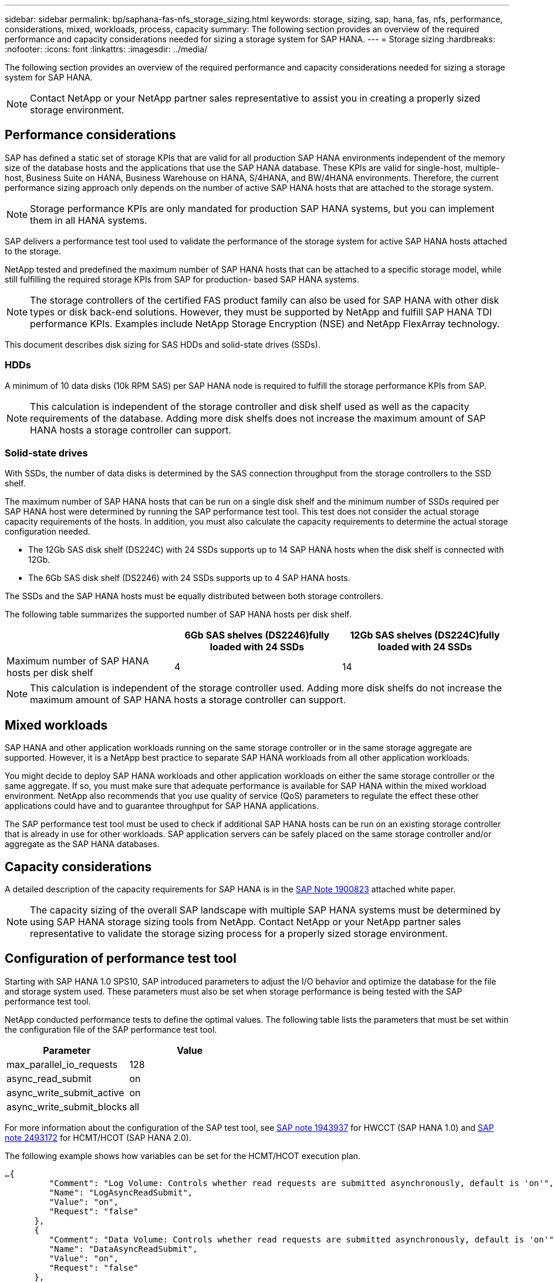 ---
sidebar: sidebar
permalink: bp/saphana-fas-nfs_storage_sizing.html
keywords: storage, sizing, sap, hana, fas, nfs, performance, considerations, mixed, workloads, process, capacity
summary: The following section provides an overview of the required performance and capacity considerations needed for sizing a storage system for SAP HANA.
---
= Storage sizing
:hardbreaks:
:nofooter:
:icons: font
:linkattrs:
:imagesdir: ../media/

//
// This file was created with NDAC Version 2.0 (August 17, 2020)
//
// 2021-06-16 12:00:07.166763
//

[.lead]
The following section provides an overview of the required performance and capacity considerations needed for sizing a storage system for SAP HANA.

[NOTE]
Contact NetApp or your NetApp partner sales representative to assist you in creating a properly sized storage environment.

== Performance considerations

SAP has defined a static set of storage KPIs that are valid for all production SAP HANA environments independent of the memory size of the database hosts and the applications that use the SAP HANA database. These KPIs are valid for single-host, multiple-host, Business Suite on HANA, Business Warehouse on HANA, S/4HANA, and BW/4HANA environments. Therefore, the current performance sizing approach only depends on the number of active SAP HANA hosts that are attached to the storage system.

[NOTE]
Storage performance KPIs are only mandated for production SAP HANA systems, but you can implement them in all HANA systems.

SAP delivers a performance test tool used to validate the performance of the storage system for active SAP HANA hosts attached to the storage.

NetApp tested and predefined the maximum number of SAP HANA hosts that can be attached to a specific storage model, while still fulfilling the required storage KPIs from SAP for production- based SAP HANA systems.

[NOTE]
The storage controllers of the certified FAS product family can also be used for SAP HANA with other disk types or disk back-end solutions. However, they must be supported by NetApp and fulfill SAP HANA TDI performance KPIs. Examples include NetApp Storage Encryption (NSE) and NetApp FlexArray technology.

This document describes disk sizing for SAS HDDs and solid-state drives (SSDs).

=== HDDs

A minimum of 10 data disks (10k RPM SAS) per SAP HANA node is required to fulfill the storage performance KPIs from SAP.

[NOTE]
This calculation is independent of the storage controller and disk shelf used as well as the capacity requirements of the database. Adding more disk shelfs does not increase the maximum amount of SAP HANA hosts a storage controller can support.

=== Solid-state drives

With SSDs, the number of data disks is determined by the SAS connection throughput from the storage controllers to the SSD shelf.

The maximum number of SAP HANA hosts that can be run on a single disk shelf and the minimum number of SSDs required per SAP HANA host were determined by running the SAP performance test tool. This test does not consider the actual storage capacity requirements of the hosts. In addition, you must also calculate the capacity requirements to determine the actual storage configuration needed.

* The 12Gb SAS disk shelf (DS224C) with 24 SSDs supports up to 14 SAP HANA hosts when the disk shelf is connected with 12Gb.
* The 6Gb SAS disk shelf (DS2246) with 24 SSDs supports up to 4 SAP HANA hosts.

The SSDs and the SAP HANA hosts must be equally distributed between both storage controllers.

The following table summarizes the supported number of SAP HANA hosts per disk shelf.

|===
| |6Gb SAS shelves (DS2246)fully loaded with 24 SSDs |12Gb SAS shelves (DS224C)fully loaded with 24 SSDs

|Maximum number of SAP HANA hosts per disk shelf
|4
|14
|===

[NOTE]
This calculation is independent of the storage controller used. Adding more disk shelfs do not increase the maximum amount of SAP HANA hosts a storage controller can support.

== Mixed workloads

SAP HANA and other application workloads running on the same storage controller or in the same storage aggregate are supported. However, it is a NetApp best practice to separate SAP HANA workloads from all other application workloads.

You might decide to deploy SAP HANA workloads and other application workloads on either the same storage controller or the same aggregate. If so, you must make sure that adequate performance is available for SAP HANA within the mixed workload environment. NetApp also recommends that you use quality of service (QoS) parameters to regulate the effect these other applications could have and to guarantee throughput for SAP HANA applications.

The SAP performance test tool must be used to check if additional SAP HANA hosts can be run on an existing storage controller that is already in use for other workloads. SAP application servers can be safely placed on the same storage controller and/or aggregate as the SAP HANA databases.

== Capacity considerations

A detailed description of the capacity requirements for SAP HANA is in the https://launchpad.support.sap.com/#/notes/1900823[SAP Note 1900823^] attached white paper.

[NOTE]
The capacity sizing of the overall SAP landscape with multiple SAP HANA systems must be determined by using SAP HANA storage sizing tools from NetApp. Contact NetApp or your NetApp partner sales representative to validate the storage sizing process for a properly sized storage environment.

== Configuration of performance test tool

Starting with SAP HANA 1.0 SPS10, SAP introduced parameters to adjust the I/O behavior and optimize the database for the file and storage system used. These parameters must also be set when storage performance is being tested with the SAP performance test tool.

NetApp conducted performance tests to define the optimal values. The following table lists the parameters that must be set within the configuration file of the SAP performance test tool.

|===
|Parameter |Value

|max_parallel_io_requests
|128
|async_read_submit
|on
|async_write_submit_active
|on
|async_write_submit_blocks
|all
|===

For more information about the configuration of the SAP test tool, see https://service.sap.com/sap/support/notes/1943937[SAP note 1943937^] for HWCCT (SAP HANA 1.0) and https://launchpad.support.sap.com/[SAP note 2493172^] for HCMT/HCOT (SAP HANA 2.0).

The following example shows how variables can be set for the HCMT/HCOT execution plan.

....
…{
         "Comment": "Log Volume: Controls whether read requests are submitted asynchronously, default is 'on'",
         "Name": "LogAsyncReadSubmit",
         "Value": "on",
         "Request": "false"
      },
      {
         "Comment": "Data Volume: Controls whether read requests are submitted asynchronously, default is 'on'",
         "Name": "DataAsyncReadSubmit",
         "Value": "on",
         "Request": "false"
      },
      {
         "Comment": "Log Volume: Controls whether write requests can be submitted asynchronously",
         "Name": "LogAsyncWriteSubmitActive",
         "Value": "on",
         "Request": "false"
      },
      {
         "Comment": "Data Volume: Controls whether write requests can be submitted asynchronously",
         "Name": "DataAsyncWriteSubmitActive",
         "Value": "on",
         "Request": "false"
      },
      {
         "Comment": "Log Volume: Controls which blocks are written asynchronously. Only relevant if AsyncWriteSubmitActive is 'on' or 'auto' and file system is flagged as requiring asynchronous write submits",
         "Name": "LogAsyncWriteSubmitBlocks",
         "Value": "all",
         "Request": "false"
      },
      {
         "Comment": "Data Volume: Controls which blocks are written asynchronously. Only relevant if AsyncWriteSubmitActive is 'on' or 'auto' and file system is flagged as requiring asynchronous write submits",
         "Name": "DataAsyncWriteSubmitBlocks",
         "Value": "all",
         "Request": "false"
      },
      {
         "Comment": "Log Volume: Maximum number of parallel I/O requests per completion queue",
         "Name": "LogExtMaxParallelIoRequests",
         "Value": "128",
         "Request": "false"
      },
      {
         "Comment": "Data Volume: Maximum number of parallel I/O requests per completion queue",
         "Name": "DataExtMaxParallelIoRequests",
         "Value": "128",
         "Request": "false"
      }, …
....

These variables must be used for the test configuration. This is usually the case with the predefined execution plans SAP delivers with the HCMT/HCOT tool. The following example for a 4k log write test is from an execution plan.

....
…
      {
         "ID": "D664D001-933D-41DE-A904F304AEB67906",
         "Note": "File System Write Test",
         "ExecutionVariants": [
            {
               "ScaleOut": {
                  "Port": "${RemotePort}",
                  "Hosts": "${Hosts}",
                  "ConcurrentExecution": "${FSConcurrentExecution}"
               },
               "RepeatCount": "${TestRepeatCount}",
               "Description": "4K Block, Log Volume 5GB, Overwrite",
               "Hint": "Log",
               "InputVector": {
                  "BlockSize": 4096,
                  "DirectoryName": "${LogVolume}",
                  "FileOverwrite": true,
                  "FileSize": 5368709120,
                  "RandomAccess": false,
                  "RandomData": true,
                  "AsyncReadSubmit": "${LogAsyncReadSubmit}",
                  "AsyncWriteSubmitActive": "${LogAsyncWriteSubmitActive}",
                  "AsyncWriteSubmitBlocks": "${LogAsyncWriteSubmitBlocks}",
                  "ExtMaxParallelIoRequests": "${LogExtMaxParallelIoRequests}",
                  "ExtMaxSubmitBatchSize": "${LogExtMaxSubmitBatchSize}",
                  "ExtMinSubmitBatchSize": "${LogExtMinSubmitBatchSize}",
                  "ExtNumCompletionQueues": "${LogExtNumCompletionQueues}",
                  "ExtNumSubmitQueues": "${LogExtNumSubmitQueues}",
                  "ExtSizeKernelIoQueue": "${ExtSizeKernelIoQueue}"
               }
            }, …
....

== Storage sizing process overview

The number of disks per HANA host and the SAP HANA host density for each storage model were determined with the SAP performance test tool.

The sizing process requires details such as the number of production and nonproduction SAP HANA hosts, the RAM size of each host, and the backup retention of the storage-based Snapshot copies. The number of SAP HANA hosts determines the storage controller and the number of disks required.

The size of the RAM, net data size on the disk of each SAP HANA host, and the Snapshot copy backup retention period are used as inputs during capacity sizing.

The following figure summarizes the sizing process.

image:saphana-fas-nfs_image9.jpg["Figure showing input/output dialog or representing written content"]

